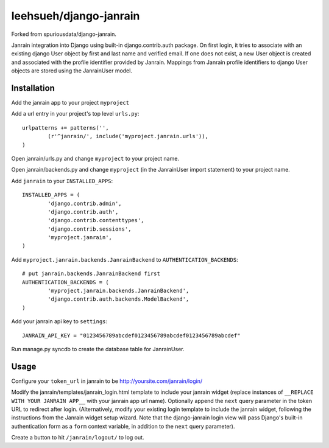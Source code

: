 ##############
leehsueh/django-janrain
##############

Forked from spuriousdata/django-janrain.

Janrain integration into Django using built-in django.contrib.auth package. On first login, it tries to associate with an existing django User object by first and last name and verified email. If one does not exist, a new User object is created and associated with the profile identifier provided by Janrain. Mappings from Janrain profile identifiers to django User objects are stored using the JanrainUser model.

============
Installation
============
Add the janrain app to your project ``myproject``

Add a url entry in your project's top level ``urls.py``::

	urlpatterns += patterns('',
		(r'^janrain/', include('myproject.janrain.urls')),
	)

Open janrain/urls.py and change ``myproject`` to your project name.

Open janrain/backends.py and change ``myproject`` (in the JanrainUser import statement) to your project name.

Add ``janrain`` to your ``INSTALLED_APPS``::

	INSTALLED_APPS = (
		'django.contrib.admin',
		'django.contrib.auth',
		'django.contrib.contenttypes',
		'django.contrib.sessions',
		'myproject.janrain',
	)

Add ``myproject.janrain.backends.JanrainBackend`` to ``AUTHENTICATION_BACKENDS``::

	# put janrain.backends.JanrainBackend first
	AUTHENTICATION_BACKENDS = (
		'myproject.janrain.backends.JanrainBackend',
		'django.contrib.auth.backends.ModelBackend',
	)

Add your janrain api key to ``settings``::

	JANRAIN_API_KEY = "0123456789abcdef0123456789abcdef0123456789abcdef"

Run manage.py syncdb to create the database table for JanrainUser.

=====
Usage
=====

Configure your ``token_url`` in janrain to be http://yoursite.com/janrain/login/

Modify the janrain/templates/janrain_login.html template to include your janrain widget (replace instances of ``__REPLACE WITH YOUR JANRAIN APP__`` with your janrain app url name). Optionally append the ``next`` query parameter in the token URL to redirect after login. (Alternatively, modify your existing login template to include the janrain widget, following the instructions from the Janrain widget setup wizard. Note that the django-janrain login view will pass Django's built-in authentication form as a ``form`` context variable, in addition to the ``next`` query parameter).

Create a button to hit ``/janrain/logout/`` to log out.